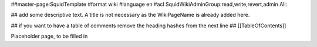 ##master-page:SquidTemplate
#format wiki
#language en
#acl SquidWikiAdminGroup:read,write,revert,admin All:

## add some descriptive text. A title is not necessary as the WikiPageName is already added here.

## if you want to have a table of comments remove the heading hashes from the next line
## [[TableOfContents]]

Placeholder page, to be filled in
